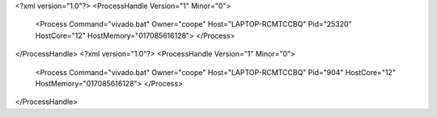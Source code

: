 <?xml version="1.0"?>
<ProcessHandle Version="1" Minor="0">
    <Process Command="vivado.bat" Owner="coope" Host="LAPTOP-RCMTCCBQ" Pid="25320" HostCore="12" HostMemory="017085616128">
    </Process>
</ProcessHandle>
<?xml version="1.0"?>
<ProcessHandle Version="1" Minor="0">
    <Process Command="vivado.bat" Owner="coope" Host="LAPTOP-RCMTCCBQ" Pid="904" HostCore="12" HostMemory="017085616128">
    </Process>
</ProcessHandle>
